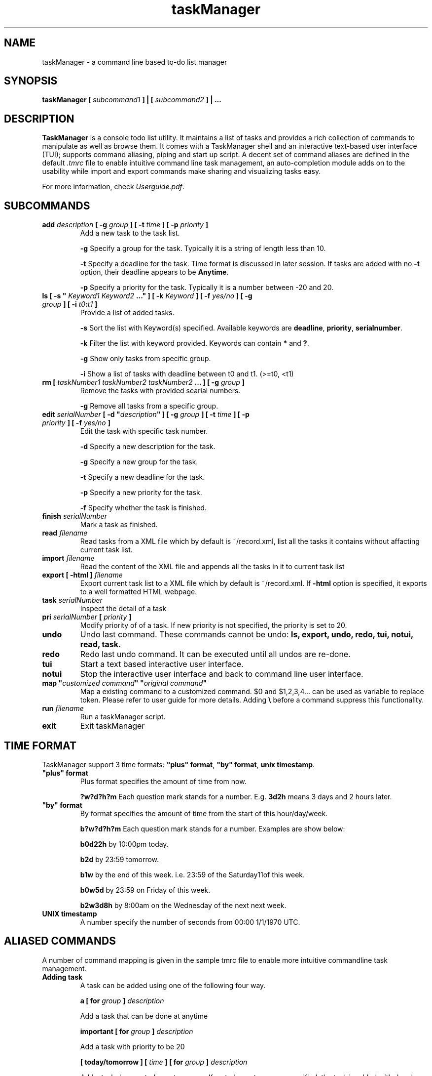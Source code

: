 .\" Process this file with
.\" groff -man -Tascii foo.1
.\"

.TH taskManager 1 "NOV 2010" Linux/Unix "User Manuals"

.SH NAME
taskManager \- a command line based to-do list manager

.SH SYNOPSIS
.B taskManager [
.I subcommand1
.B ] | [
.I subcommand2 
.B ] | ...

.SH DESCRIPTION
.B TaskManager 
is a console todo list utility. It maintains a list of tasks and provides a rich collection of commands to manipulate as well as browse them. It comes with a TaskManager shell and an interactive text-based user interface (TUI); supports command aliasing, piping and start up script. A decent set of command aliases are defined in the default \fI.tmrc\fP file to enable intuitive command line task management, an auto-completion module adds on to the usability while import and export commands make sharing and visualizing tasks easy. 

For more information, check \fIUserguide.pdf\fP.

.SH SUBCOMMANDS

.TP
.B add \fIdescription\fP [ -g \fIgroup \fB] [ -t \fItime \fB] [ -p \fIpriority \fB]
Add a new task to the task list.

\fB-g \fPSpecify a group for the task. Typically it is a string of length less than 10.

\fB-t \fPSpecify a deadline for the task. Time format is discussed in later session. If tasks are added with no \fB-t \fPoption, their deadline appears to be \fB Anytime\fP.

\fB-p \fPSpecify a priority for the task. Typically it is a number between -20 and 20.

.TP
\fBls [ -s "\fI Keyword1\fP \fIKeyword2\fP ...\fB" ] [ -k \fIKeyword\fB ] [ -f \fIyes/no\fB ] [ -g \fIgroup\fB ] [ -i \fIt0\fB:\fIt1\fB ]\fP
Provide a list of added tasks. 

\fB-s \fPSort the list with Keyword(s) specified. Available keywords are \fBdeadline\fP, \fBpriority\fP, \fBserialnumber\fP.

\fB-k \fPFilter the list with keyword provided. Keywords can contain \fB*\fP and \fB?\fP.

\fB-g \fPShow only tasks from specific group.

\fB-i \fPShow a list of tasks with deadline between t0 and t1. (>=t0, <t1)

.TP
.B rm [ \fItaskNumber1\fP \fItaskNumber2\fP \fItaskNumber2\fP \fB... ] [ -g \fIgroup\fB ]
Remove the tasks with provided searial numbers. 

\fB-g \fPRemove all tasks from a specific group.

.TP
\fBedit \fIserialNumber\fB [ -d "\fIdescription\fB" ] [ -g \fIgroup \fB] [ -t \fItime \fB] [ -p \fIpriority \fB] [ -f \fIyes/no\fB ]\fP
Edit the task with specific task number.

\fB-d \fPSpecify a new description for the task.

\fB-g \fPSpecify a new group for the task.

\fB-t \fPSpecify a new deadline for the task. 

\fB-p \fPSpecify a new priority for the task. 

\fB-f \fPSpecify whether the task is finished.

.TP
.B finish \fIserialNumber\fP
Mark a task as finished.

.TP
.B read \fIfilename\fP
Read tasks from a XML file which by default is ~/record.xml, list all the tasks it contains without affacting current task list.

.TP 
.B import \fIfilename\fP
Read the content of the XML file and appends all the tasks in it to current task list

.TP
.B export [ -html ] \fIfilename\fP
Export current task list to a XML file which by default is ~/record.xml. If \fB-html\fP option is specified, it exports to a well formatted HTML webpage.

.TP
.B task \fIserialNumber\fP
Inspect the detail of a task

.TP
.B pri \fIserialNumber\fB [ \fIpriority\fB ]\fP
Modify priority of of a task. If new priority is not specified, the priority is set to 20. 

.TP
.B undo
Undo last command. These commands cannot be undo: \fBls\fp, \fBexport\fP, \fBundo\fP, \fBredo\fP, \fBtui\fP, \fBnotui\fP, \fBread\fP, \fBtask\fP.

.TP
.B redo
Redo last undo command. It can be executed until all undos are re-done.

.TP
.B tui
Start a text based interactive user interface.

.TP
.B notui
Stop the interactive user interface and back to command line user interface.

.TP
\fBmap "\fIcustomized command\fB" "\fIoriginal command\fB"
Map a existing command to a customized command. $0 and $1,2,3,4... can be used as variable to replace token. Please refer to user guide for more details. Adding \fB\\\fP before a command suppress this functionality.

.TP
.B run \fIfilename\fP
Run a taskManager script.

.TP
.B exit
Exit taskManager

.SH TIME FORMAT
TaskManager support 3 time formats: \fB"plus" format\fP, \fB"by" format\fP, \fBunix timestamp\fP.

.TP
\fB "plus" format
Plus format specifies the amount of time from now.

\fB?w?d?h?m \fPEach question mark stands for a number. E.g. \fB3d2h\fP means 3 days and 2 hours later.

.TP
\fB "by" format
By format specifies the amount of time from the start of this hour/day/week.

\fBb?w?d?h?m \fPEach question mark stands for a number. Examples are show below:

\fBb0d22h  \fPby 10:00pm today.

\fBb2d     \fPby 23:59 tomorrow.

\fBb1w     \fPby the end of this week. i.e. 23:59 of the Saturday11of this week.

\fBb0w5d   \fPby 23:59 on Friday of this week.

\fBb2w3d8h \fPby 8:00am on the Wednesday of the next next week.

.TP
.B UNIX timestamp
A number specify the number of seconds from 00:00 1/1/1970 UTC.

.SH ALIASED COMMANDS
A number of command mapping is given in the sample tmrc file to enable more intuitive commandline task management.

.TP
\fBAdding task\fP
A task can be added using one of the following four way.

\fBa [ for \fP\fIgroup\fP\fB ] \fP\fIdescription\fP 

Add a task that can be done at anytime

\fBimportant [ for \fP\fIgroup\fP\fB ] \fP\fIdescription\fP

Add a task with priority to be 20

\fB[ today/tomorrow ] [ \fP\fItime\fP\fB ] [ for \fP\fIgroup\fP\fB ] \fP\fIdescription\fP

Add a task dues on today or tomorrow. If no today or tomorrow specified, the task is added with due day to be today.

\fBtime\fP can be 8am ~ 11am, noon or 1pm ~ 8pm. 

At least one of time and today/tomorrow must be specified.

\fB[ next ] \fP\fIweekday\fP\fB [ \fP\fItime\fP\fB ][ for \fP\fIgroup\fP\fB ] \fP\fIdescription\fP

Add a task dues on a specific week day. 
\fBweekday\fP can be \fBSunday, Monday, Tuesday, Wednesday, Thursday, Friday \fPor \fBSaturday.\fP

.TP
.B Browsering task

\fBall \fP\fIgroup\fP

List all tasks from a specific group

\fBwhat \fP\fIgroup\fP

List all unfinished tasks from a specific group

\fBwhat [ can i do ] today\fP

List all unfinished tasks which due on today or tomorrow

\fBwhat [ can i do ] tomorrow\fP

List all unfinished tasks which due on tomorrow or the day after tomorrow

\fBwhat [ can i do ] this week\fP

List all unfinished tasks which due in this week

\fBwhat [ can i do ] next week\fP

List all unfinished tasks which due in next week

.SH FILES

.TP 
.I ~/record.xml
Current task list is stored here by default.

.TP 
.I ~/.tmrc
The start up script executed by taskManager before it starts.

.SH AUTHOR
Liu Jialong, Zhou Biyan, Wang Xiangyu, He Haocong

